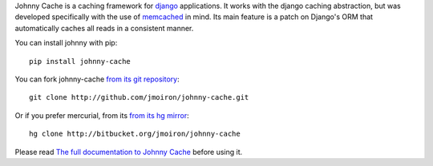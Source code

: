 Johnny Cache is a caching framework for django_ applications.  It works with
the django caching abstraction, but was developed specifically with the use of
memcached_ in mind.  Its main feature is a patch on Django's ORM that
automatically caches all reads in a consistent manner.

You can install johnny with pip::

    pip install johnny-cache

You can fork johnny-cache `from its git repository
<http://github.com/jmoiron/johnny-cache>`_::
    
    git clone http://github.com/jmoiron/johnny-cache.git

Or if you prefer mercurial, from its `from its hg mirror 
<http://bitbucket.org/jmoiron/johnny-cache>`_::

    hg clone http://bitbucket.org/jmoiron/johnny-cache


Please read `The full documentation to Johnny Cache
<http://packages.python.org/johnny-cache/>`_ before using it.

.. _django: http://djangoproject.com
.. _memcached: http://memcached.org
